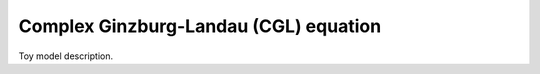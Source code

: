 Complex Ginzburg-Landau (CGL) equation
======================================

Toy model description.